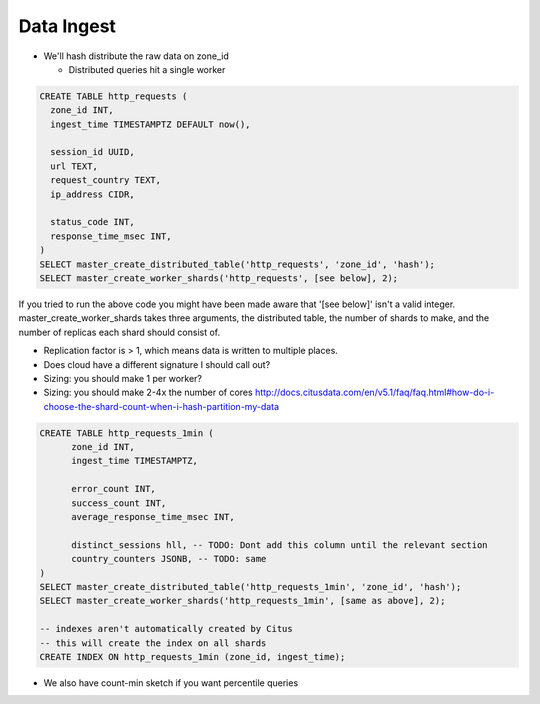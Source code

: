 Data Ingest
###########

- We'll hash distribute the raw data on zone_id

  - Distributed queries hit a single worker

.. code-block:: sql

  CREATE TABLE http_requests (
    zone_id INT,
    ingest_time TIMESTAMPTZ DEFAULT now(),

    session_id UUID,
    url TEXT,
    request_country TEXT,
    ip_address CIDR,

    status_code INT,
    response_time_msec INT,
  )
  SELECT master_create_distributed_table('http_requests', 'zone_id', 'hash');
  SELECT master_create_worker_shards('http_requests', [see below], 2);

If you tried to run the above code you might have been made aware that '[see below]' isn't
a valid integer. master_create_worker_shards takes three arguments, the distributed table,
the number of shards to make, and the number of replicas each shard should consist of.

- Replication factor is > 1, which means data is written to multiple places.

- Does cloud have a different signature I should call out?

- Sizing: you should make 1 per worker?
- Sizing: you should make 2-4x the number of cores
  http://docs.citusdata.com/en/v5.1/faq/faq.html#how-do-i-choose-the-shard-count-when-i-hash-partition-my-data

.. code-block:: sql

  CREATE TABLE http_requests_1min (
        zone_id INT,
        ingest_time TIMESTAMPTZ,

        error_count INT,
        success_count INT,
        average_response_time_msec INT,

        distinct_sessions hll, -- TODO: Dont add this column until the relevant section
        country_counters JSONB, -- TODO: same
  )
  SELECT master_create_distributed_table('http_requests_1min', 'zone_id', 'hash');
  SELECT master_create_worker_shards('http_requests_1min', [same as above], 2);
  
  -- indexes aren't automatically created by Citus
  -- this will create the index on all shards
  CREATE INDEX ON http_requests_1min (zone_id, ingest_time);

- We also have count-min sketch if you want percentile queries
